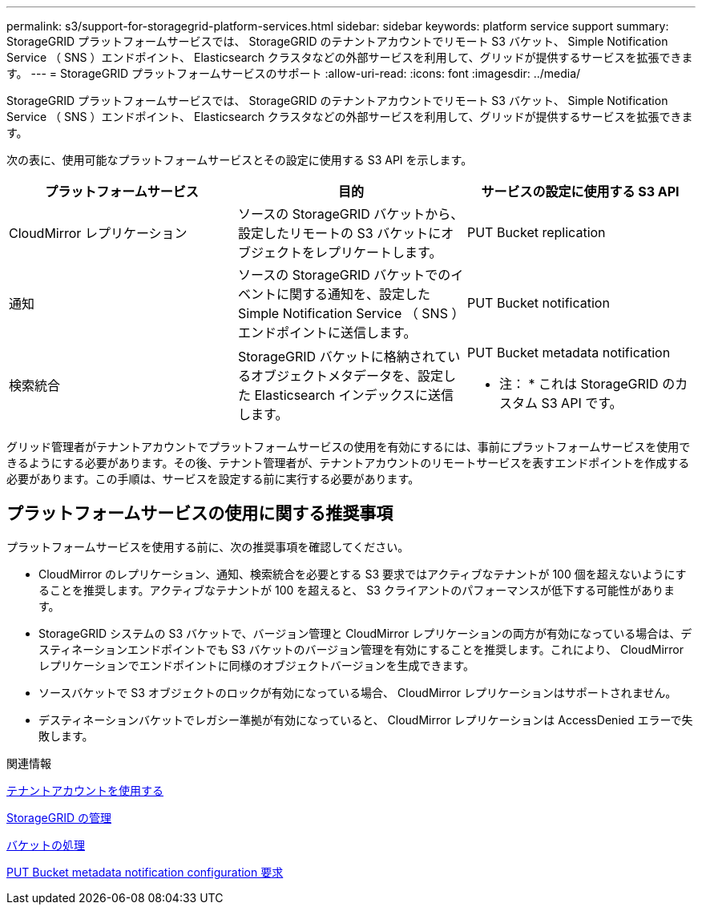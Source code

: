 ---
permalink: s3/support-for-storagegrid-platform-services.html 
sidebar: sidebar 
keywords: platform service support 
summary: StorageGRID プラットフォームサービスでは、 StorageGRID のテナントアカウントでリモート S3 バケット、 Simple Notification Service （ SNS ）エンドポイント、 Elasticsearch クラスタなどの外部サービスを利用して、グリッドが提供するサービスを拡張できます。 
---
= StorageGRID プラットフォームサービスのサポート
:allow-uri-read: 
:icons: font
:imagesdir: ../media/


[role="lead"]
StorageGRID プラットフォームサービスでは、 StorageGRID のテナントアカウントでリモート S3 バケット、 Simple Notification Service （ SNS ）エンドポイント、 Elasticsearch クラスタなどの外部サービスを利用して、グリッドが提供するサービスを拡張できます。

次の表に、使用可能なプラットフォームサービスとその設定に使用する S3 API を示します。

|===
| プラットフォームサービス | 目的 | サービスの設定に使用する S3 API 


 a| 
CloudMirror レプリケーション
 a| 
ソースの StorageGRID バケットから、設定したリモートの S3 バケットにオブジェクトをレプリケートします。
 a| 
PUT Bucket replication



 a| 
通知
 a| 
ソースの StorageGRID バケットでのイベントに関する通知を、設定した Simple Notification Service （ SNS ）エンドポイントに送信します。
 a| 
PUT Bucket notification



 a| 
検索統合
 a| 
StorageGRID バケットに格納されているオブジェクトメタデータを、設定した Elasticsearch インデックスに送信します。
 a| 
PUT Bucket metadata notification

* 注： * これは StorageGRID のカスタム S3 API です。

|===
グリッド管理者がテナントアカウントでプラットフォームサービスの使用を有効にするには、事前にプラットフォームサービスを使用できるようにする必要があります。その後、テナント管理者が、テナントアカウントのリモートサービスを表すエンドポイントを作成する必要があります。この手順は、サービスを設定する前に実行する必要があります。



== プラットフォームサービスの使用に関する推奨事項

プラットフォームサービスを使用する前に、次の推奨事項を確認してください。

* CloudMirror のレプリケーション、通知、検索統合を必要とする S3 要求ではアクティブなテナントが 100 個を超えないようにすることを推奨します。アクティブなテナントが 100 を超えると、 S3 クライアントのパフォーマンスが低下する可能性があります。
* StorageGRID システムの S3 バケットで、バージョン管理と CloudMirror レプリケーションの両方が有効になっている場合は、デスティネーションエンドポイントでも S3 バケットのバージョン管理を有効にすることを推奨します。これにより、 CloudMirror レプリケーションでエンドポイントに同様のオブジェクトバージョンを生成できます。
* ソースバケットで S3 オブジェクトのロックが有効になっている場合、 CloudMirror レプリケーションはサポートされません。
* デスティネーションバケットでレガシー準拠が有効になっていると、 CloudMirror レプリケーションは AccessDenied エラーで失敗します。


.関連情報
xref:../tenant/index.adoc[テナントアカウントを使用する]

xref:../admin/index.adoc[StorageGRID の管理]

xref:operations-on-buckets.adoc[バケットの処理]

xref:put-bucket-metadata-notification-configuration-request.adoc[PUT Bucket metadata notification configuration 要求]
